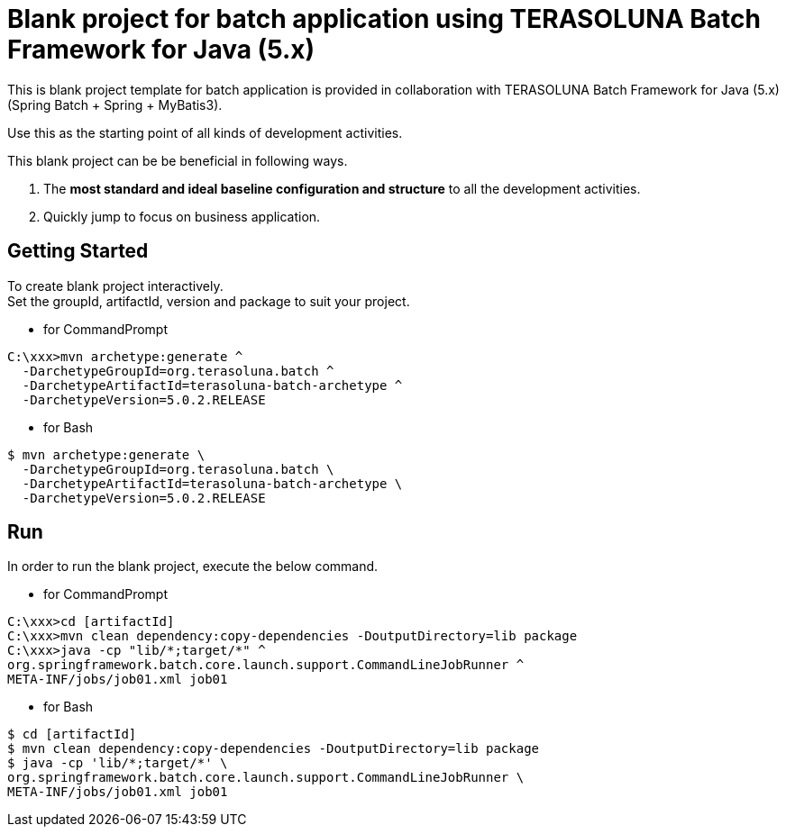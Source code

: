 = Blank project for batch application using TERASOLUNA Batch Framework for Java (5.x)

This is blank project template for batch application is provided in collaboration with TERASOLUNA Batch Framework for Java (5.x) (Spring Batch + Spring + MyBatis3).

Use this as the starting point of all kinds of development activities.

This blank project can be be beneficial in following ways.

1. The **most standard and ideal baseline configuration and structure** to all the development activities.
2. Quickly jump to focus on business application.

== Getting Started

To create blank project interactively. +
Set the groupId, artifactId, version and package to suit your project.

* for CommandPrompt

[source, text]
----
C:\xxx>mvn archetype:generate ^
  -DarchetypeGroupId=org.terasoluna.batch ^
  -DarchetypeArtifactId=terasoluna-batch-archetype ^
  -DarchetypeVersion=5.0.2.RELEASE
----

* for Bash

[source, text]
----
$ mvn archetype:generate \
  -DarchetypeGroupId=org.terasoluna.batch \
  -DarchetypeArtifactId=terasoluna-batch-archetype \
  -DarchetypeVersion=5.0.2.RELEASE
----

== Run

In order to run the blank project, execute the below command.

* for CommandPrompt

[source, text]
----
C:\xxx>cd [artifactId]
C:\xxx>mvn clean dependency:copy-dependencies -DoutputDirectory=lib package
C:\xxx>java -cp "lib/*;target/*" ^
org.springframework.batch.core.launch.support.CommandLineJobRunner ^
META-INF/jobs/job01.xml job01
----

* for Bash

[source, text]
----
$ cd [artifactId]
$ mvn clean dependency:copy-dependencies -DoutputDirectory=lib package
$ java -cp 'lib/*;target/*' \
org.springframework.batch.core.launch.support.CommandLineJobRunner \
META-INF/jobs/job01.xml job01
----
